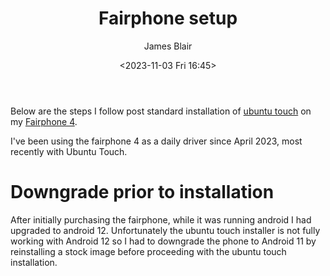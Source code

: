 #+TITLE: Fairphone setup
#+AUTHOR: James Blair
#+EMAIL: mail@jamesblair.net
#+DATE: <2023-11-03 Fri 16:45>


Below are the steps I follow post standard installation of [[https://ubuntu-touch.io][ubuntu touch]] on my [[https://en.wikipedia.org/wiki/Fairphone_4][Fairphone 4]].

I've been using the fairphone 4 as a daily driver since April 2023, most recently with Ubuntu Touch.


* Downgrade prior to installation

After initially purchasing the fairphone, while it was running android I had upgraded to android 12. Unfortunately the ubuntu touch installer is not fully working with Android 12 so I had to downgrade the phone to Android 11 by reinstalling a stock image before proceeding with the ubuntu touch installation.
